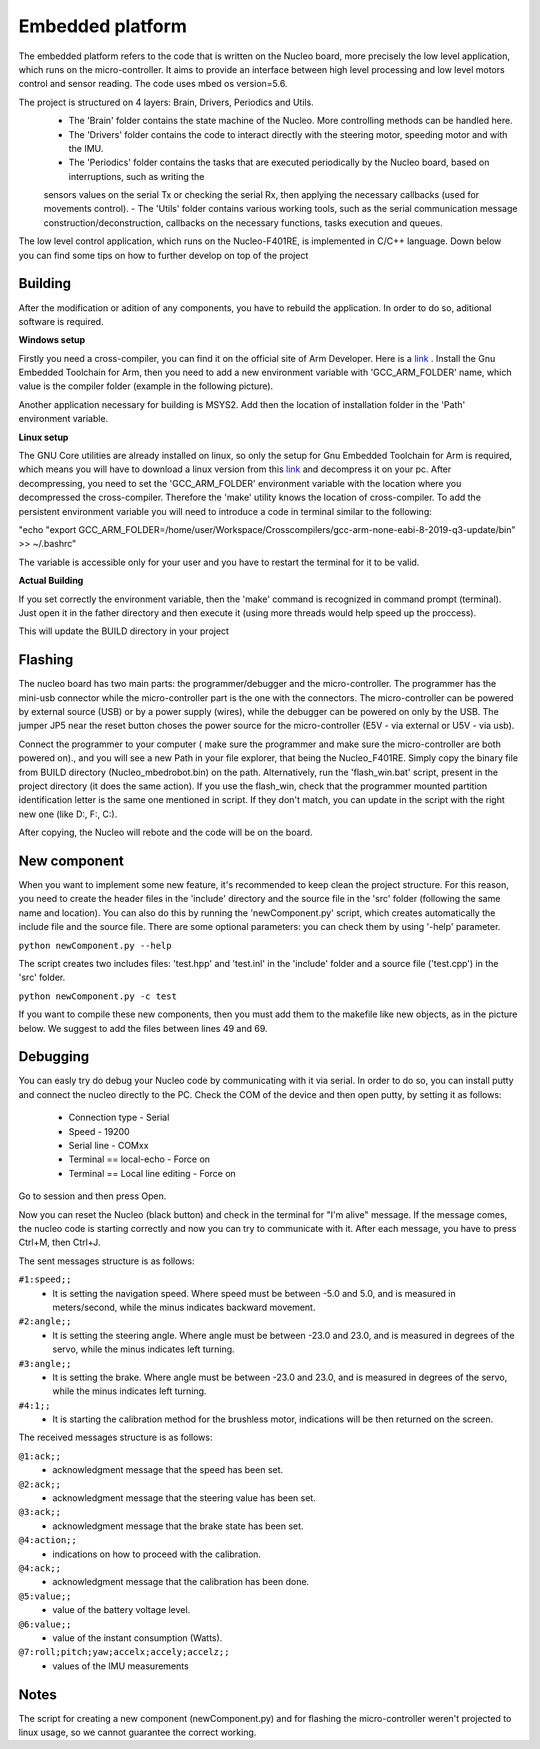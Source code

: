 Embedded platform
=================

The embedded platform refers to the code that is written on the Nucleo board, more precisely the low level application, which runs on the 
micro-controller. It aims to provide an interface between high level processing and low level motors control and sensor reading. The code 
uses mbed os version=5.6. 

The project is structured on 4 layers: Brain, Drivers, Periodics and Utils. 
    - The 'Brain' folder contains the state machine of the Nucleo. More controlling methods can be handled here. 
    - The 'Drivers' folder contains the code to interact directly with the steering motor, speeding motor and with the IMU.
    - The 'Periodics' folder contains the tasks that are executed periodically by the Nucleo board, based on interruptions, such as writing the 
    sensors values on the serial Tx or checking the serial Rx, then applying the necessary callbacks (used for movements control).
    - The 'Utils' folder contains various working tools, such as the serial communication message construction/deconstruction, callbacks on
    the necessary functions, tasks execution and queues.


The low level control application, which runs on the Nucleo-F401RE, is implemented in C/C++ language. Down below you can find some tips on how
to further develop on top of the project

Building 
--------
After the modification or adition of any components, you have to rebuild the application. In order to do so, aditional software is required. 

**Windows setup**

Firstly you need a cross-compiler, you can find it on the official site of Arm Developer. Here is a `link <https://developer.arm.com/tools-and-software/open-source-software/developer-tools/gnu-toolchain/gnu-rm/downloads>`_ .
Install the Gnu Embedded Toolchain for Arm, then you need to add a new environment variable with 'GCC_ARM_FOLDER' name, which value is the 
compiler folder (example in the following picture). 

.. image:: ../../images/toolsfordev/env_var_compiler.png
    :align: center
    :scale: 75%


Another application necessary for building is MSYS2. Add then the location of installation folder in the 'Path' environment variable. 

.. image:: ../../images/toolsfordev/env_var_mingw.png
    :align: center
    :scale: 75%

**Linux setup**

The GNU Core utilities are already installed on linux, so only the setup for Gnu Embedded Toolchain for Arm is required, which means you will have to download
a linux version from this `link <https://developer.arm.com/tools-and-software/open-source-software/developer-tools/gnu-toolchain/gnu-rm/downloads>`_  
and decompress it on your pc. After decompressing, you need to set the 'GCC_ARM_FOLDER' environment variable with the location where you decompressed
the cross-compiler. Therefore the 'make' utility knows the location of cross-compiler. To add the persistent environment variable you will need to 
introduce a code in terminal similar to the following:

"echo "export GCC_ARM_FOLDER=/home/user/Workspace/Crosscompilers/gcc-arm-none-eabi-8-2019-q3-update/bin" >> ~/.bashrc"

The variable is accessible only for your user and you have to restart the terminal for it to be valid. 

**Actual Building**

If you set correctly the environment variable, then the 'make' command is recognized in command prompt (terminal). Just open it in the father 
directory and then execute it (using more threads would help speed up the proccess). 

.. image:: ../../images/toolsfordev/make-ing.png
    :align: center
    :scale: 75%

This will update the BUILD directory in your project


Flashing 
--------

The nucleo board has two main parts: the programmer/debugger and the micro-controller. The programmer has the mini-usb connector while the 
micro-controller part is the one with the connectors. The micro-controller can be powered by external source (USB) or by a power supply (wires), 
while the debugger can be powered on only by the USB. The jumper JP5 near the reset button choses the power source for the micro-controller 
(E5V - via external or U5V - via usb). 


Connect the programmer to your computer ( make sure the programmer and make sure the micro-controller are both powered on)., and you will see a 
new Path in your file explorer, that being the Nucleo_F401RE. Simply copy the binary file from BUILD directory (Nucleo_mbedrobot.bin) on the 
path. Alternatively, run the 'flash_win.bat' script, present in the project directory (it does the same action). If you use the flash_win, check 
that the programmer mounted partition identification letter is the same one mentioned in script. If they don't match, you can update in the script 
with the right new one (like D:, F:, C:). 

After copying, the Nucleo will rebote and the code will be on the board.

New component
-------------

When you want to implement some new feature, it's recommended to keep clean the project structure. For this reason, you need to create the header 
files in the 'include' directory and the source file in the 'src' folder (following the same name and location). You can also do this by running 
the 'newComponent.py' script, which creates automatically the include file and the source file. There are some optional parameters: you can check 
them by using '-help' parameter. 

``python newComponent.py --help``

The script creates two includes files: 'test.hpp' and 'test.inl' in the 'include' folder and a source file ('test.cpp') in the 'src' folder. 

``python newComponent.py -c test``

If you want to compile these new components, then you must add them to the makefile like new objects, as in the picture below. We suggest to add
the files between lines 49 and 69.

.. image:: ../../images/toolsfordev/makefile_example.png
    :align: center
    :scale: 75%


Debugging
---------

You can easly try do debug your Nucleo code by communicating with it via serial. In order to do so, you can install putty and connect the nucleo 
directly to the PC. Check the COM of the device and then open putty, by setting it as follows:

    - Connection type - Serial
    - Speed - 19200
    - Serial line - COMxx
    - Terminal == local-echo - Force on
    - Terminal == Local line editing - Force on

Go to session and then press Open.

Now you can reset the Nucleo (black button) and check in the terminal for "I'm alive" message. If the message comes, the nucleo code is starting 
correctly and now you can try to communicate with it. After each message, you have to press Ctrl+M, then Ctrl+J. 

The sent messages structure is as follows:

``#1:speed;;`` 
    - It is setting the navigation speed. Where speed must be between -5.0 and 5.0, and is measured in meters/second, while the minus indicates backward movement.
``#2:angle;;`` 
    - It is setting the steering angle. Where angle must be between -23.0 and 23.0, and is measured in degrees of the servo, while the minus indicates left turning.
``#3:angle;;`` 
    - It is setting the brake. Where angle must be between -23.0 and 23.0, and is measured in degrees of the servo, while the minus indicates left turning.
``#4:1;;`` 
    - It is starting the calibration method for the brushless motor, indications will be then returned on the screen.


The received messages structure is as follows:

``@1:ack;;``  
    - acknowledgment message that the speed has been set.
``@2:ack;;``  
    - acknowledgment message that the steering value has been set.
``@3:ack;;``  
    - acknowledgment message that the brake state has been set.
``@4:action;;``  
    - indications on how to proceed with the calibration.
``@4:ack;;``  
    - acknowledgment message that the calibration has been done.
``@5:value;;``  
    - value of the battery voltage level.
``@6:value;;``  
    - value of the instant consumption (Watts).
``@7:roll;pitch;yaw;accelx;accely;accelz;;``  
    - values of the IMU measurements

Notes
------

The script for creating a new component (newComponent.py) and for flashing the micro-controller weren't projected to linux usage, so we cannot guarantee the 
correct working. 

